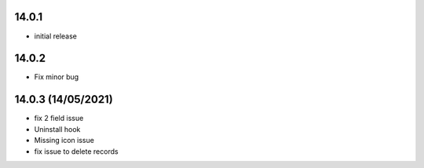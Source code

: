 14.0.1
-------

- initial release


14.0.2
-------

- Fix minor bug


14.0.3 (14/05/2021)
-------------

- fix  2 field issue
- Uninstall hook
- Missing icon issue
- fix issue to delete records
